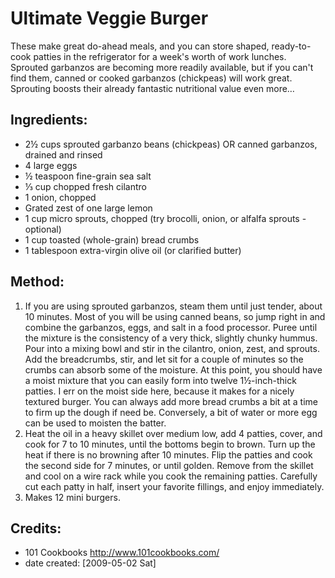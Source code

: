 #+STARTUP: showeverything
* Ultimate Veggie Burger
These make great do-ahead meals, and you can store shaped, ready-to-cook patties in the refrigerator for a week's worth of work lunches. Sprouted garbanzos are becoming more readily available, but if you can't find them, canned or cooked garbanzos (chickpeas) will work great. Sprouting boosts their already fantastic nutritional value even more...

** Ingredients:
- 2½ cups sprouted garbanzo beans (chickpeas) OR canned garbanzos, drained and rinsed
- 4 large eggs
- ½ teaspoon fine-grain sea salt
- ⅓ cup chopped fresh cilantro
- 1 onion, chopped
- Grated zest of one large lemon
- 1 cup micro sprouts, chopped (try brocolli, onion, or alfalfa sprouts - optional)
- 1 cup toasted (whole-grain) bread crumbs
- 1 tablespoon extra-virgin olive oil (or clarified butter)
** Method:
1. If you are using sprouted garbanzos, steam them until just tender, about 10 minutes. Most of you will be using canned beans, so jump right in and combine the garbanzos, eggs, and salt in a food processor. Puree until the mixture is the consistency of a very thick, slightly chunky hummus. Pour into a mixing bowl and stir in the cilantro, onion, zest, and sprouts. Add the breadcrumbs, stir, and let sit for a couple of minutes so the crumbs can absorb some of the moisture. At this point, you should have a moist mixture that you can easily form into twelve 1½-inch-thick patties. I err on the moist side here, because it makes for a nicely textured burger. You can always add more bread crumbs a bit at a time to firm up the dough if need be. Conversely, a bit of water or more egg can be used to moisten the batter.
2. Heat the oil in a heavy skillet over medium low, add 4 patties, cover, and cook for 7 to 10 minutes, until the bottoms begin to brown. Turn up the heat if there is no browning after 10 minutes. Flip the patties and cook the second side for 7 minutes, or until golden. Remove from the skillet and cool on a wire rack while you cook the remaining patties. Carefully cut each patty in half, insert your favorite fillings, and enjoy immediately.
3. Makes 12 mini burgers.

** Credits:
- 101 Cookbooks http://www.101cookbooks.com/
- date created: [2009-05-02 Sat]
